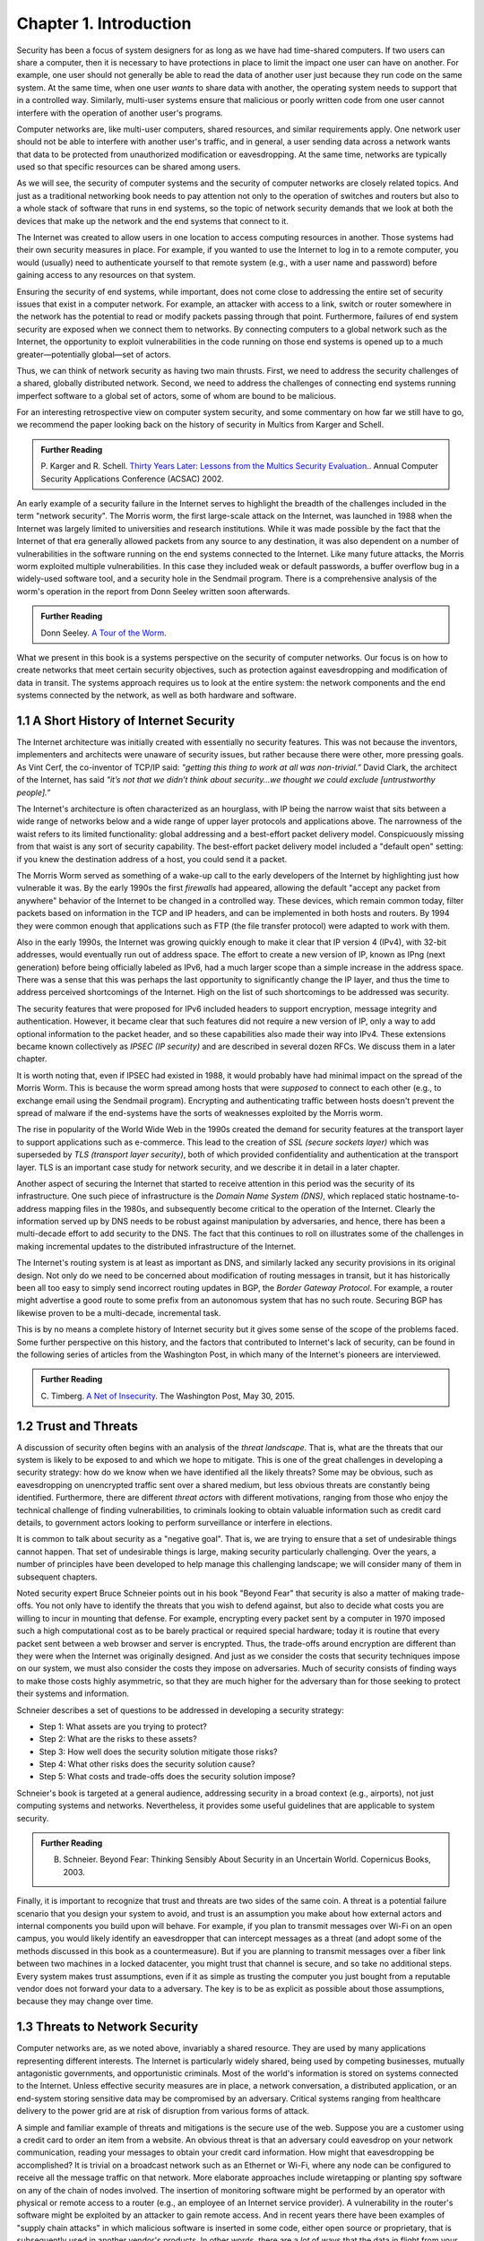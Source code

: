 Chapter 1.  Introduction
=========================


.. New effort from Bruce


Security has been a focus of system designers for
as long as we have had time-shared computers. If two users can share a
computer, then it is necessary to have protections in place to limit
the impact one user can have on another. For example, one user should
not generally be able to read the data of another user just because
they run code on the same system. At the same time, when one user
*wants* to share data with another, the operating system needs to
support that in a controlled way. Similarly, multi-user systems ensure
that malicious or poorly written code from one user cannot interfere
with the operation of another user's programs.

Computer networks are, like multi-user computers, shared resources,
and similar requirements apply. One network user should not be able to
interfere with another user's traffic, and in general, a user sending
data across a network wants that data to be protected from
unauthorized modification or eavesdropping. At the same time, networks
are typically used so that specific resources can be shared among
users.

As we will see, the security of computer systems and the security of
computer networks are closely related topics. And just as a
traditional networking book needs to pay attention not only to the
operation of switches and routers but also to a whole stack of
software that runs in end systems, so the topic of network security
demands that we look at both the devices that make up the network and
the end systems that connect to it.

The Internet was created to allow users in one location to
access computing resources in another. Those systems had their own
security measures in place. For example, if you wanted to use the Internet
to log in to a remote computer, you would (usually) need to authenticate
yourself to that remote system (e.g., with a user name and password) before
gaining access to any resources on that system.

Ensuring the security of end systems, while important, does not come
close to addressing the entire set of security issues that exist in a
computer network. For example, an attacker with access to a link,
switch or router somewhere in the network has the potential to read or
modify packets passing through that point. Furthermore, failures of
end system security are exposed when we connect them to networks. By
connecting computers to a global network such as the Internet, the
opportunity to exploit vulnerabilities in the code running on those
end systems is opened up to a much greater—potentially global—set
of actors.

Thus, we can think of network security as having two main
thrusts. First, we need to address the security challenges of a
shared, globally distributed network. Second, we need to address the
challenges of connecting end systems running imperfect software to
a global set of actors, some of whom are bound to be malicious.

For an interesting retrospective view on computer system security, and some
commentary on how far we still have to go, we recommend the paper
looking back on the history of security in Multics from Karger and
Schell.

.. admonition:: Further Reading

   P. Karger and R. Schell. `Thirty Years Later: Lessons from the
   Multics Security
   Evaluation. <https://www.acsac.org/2002/papers/classic-multics.pdf>`__.
   Annual Computer Security Applications Conference (ACSAC) 2002.


An early example of a security failure in the Internet serves to
highlight the breadth of the challenges included in the term "network
security". The Morris worm, the first large-scale attack on the
Internet, was launched in 1988 when the Internet was largely limited to
universities and research institutions. While it was made possible by
the fact that the Internet of that era generally allowed packets from
any source to any destination, it was also dependent on a number of
vulnerabilities in the software running on the end systems connected
to the Internet. Like many future attacks, the Morris worm exploited
multiple vulnerabilities. In this case they included weak or default
passwords, a buffer overflow bug in a widely-used software tool,
and a security hole in the Sendmail program. There is a comprehensive
analysis of the worm's operation in the report from Donn Seeley
written soon afterwards.

.. admonition:: Further Reading

  Donn Seeley. `A Tour of the
  Worm <http://www.cs.unc.edu/~jeffay/courses/nidsS05/attacks/seely-RTMworm-89.html>`__.

What we present in this book is a systems perspective on the
security of computer networks. Our focus is on how to create networks
that meet certain security objectives, such as protection against
eavesdropping and modification of data in transit. The systems
approach requires us to look at the entire system: the network
components and the end systems connected by the network, as well as both hardware
and software.

1.1 A Short History of Internet Security
----------------------------------------

The Internet architecture was initially created with essentially no
security features. This was not because the inventors, implementers and
architects were unaware of security issues, but rather because there
were other, more pressing goals. As Vint Cerf, the co-inventor of
TCP/IP said: *"getting this thing to work at all was
non-trivial.”* David Clark, the architect of the Internet, has said
*"it’s not that we didn’t think about security…we thought we could
exclude [untrustworthy people].”*

The Internet's architecture is often characterized as an hourglass,
with IP being the narrow waist that sits between a wide range of
networks below and a wide range of upper layer protocols and
applications above. The narrowness of the waist refers to its limited
functionality: global addressing and a best-effort packet delivery
model. Conspicuously missing from that waist is any sort of security
capability. The best-effort packet delivery model included a "default
open" setting: if you knew the destination address of a host, you
could send it a packet.

.. could include something about decentralization

The Morris Worm served as something of a wake-up call to the early
developers of the Internet by highlighting just how vulnerable it
was. By the early 1990s the first *firewalls* had appeared, allowing the
default "accept any packet from anywhere" behavior of the Internet to
be changed in a controlled way. These devices, which remain common
today, filter packets based on information in the TCP and IP headers,
and can be implemented in both hosts and routers. By 1994 they were
common enough that applications such as FTP (the file transfer
protocol) were adapted to work with them.

Also in the early 1990s, the Internet was growing quickly enough to make it clear
that IP version 4 (IPv4), with 32-bit addresses, would eventually run
out of address space. The effort to create a new version of IP, known
as IPng (next generation) before being officially labeled as IPv6, had
a much larger scope than a simple increase in the address space. There
was a sense that this was perhaps the last opportunity to
significantly change the IP layer, and thus the time to address
perceived shortcomings of the Internet. High on the list of such
shortcomings to be addressed was security.

The security features that were proposed for IPv6 included headers to
support encryption, message integrity and authentication. However, it
became clear that such features did not require a new version of IP,
only a way to add optional information to the packet
header, and so these capabilities also made their way into IPv4. These
extensions became known collectively as *IPSEC (IP security)* and are
described in several dozen RFCs. We discuss them in a later chapter.

It is worth noting that, even if IPSEC had
existed in 1988, it would probably have had minimal impact on the
spread of the Morris Worm. This is because the worm spread among
hosts that were *supposed* to connect to each other (e.g., to exchange
email using the Sendmail program). Encrypting and authenticating traffic
between hosts doesn't prevent the spread of malware
if the end-systems have the sorts of
weaknesses exploited by the Morris worm.

The rise in popularity of the World Wide Web in the 1990s created the
demand for security features at the transport layer to support
applications such as e-commerce. This lead to the creation of *SSL
(secure sockets layer)* which was superseded by *TLS (transport layer
security)*, both of which provided confidentiality and authentication
at the transport layer. TLS is an important case study for network
security, and we describe it in detail in a later chapter.

Another aspect of securing the Internet that started to receive
attention in this period was the security of its infrastructure. One
such piece of infrastructure is the *Domain Name System (DNS)*,
which replaced static hostname-to-address mapping files in the 1980s, and subsequently
become critical to the operation of the Internet. Clearly the
information served up by DNS needs to be robust against manipulation
by adversaries, and hence, there has been a multi-decade effort to add
security to the DNS. The fact that this continues to roll on
illustrates some of the challenges in making incremental updates to
the distributed infrastructure of the Internet.

The Internet's routing system is at least as important as DNS, and
similarly lacked any security provisions in its original design. Not
only do we need to be concerned about modification of routing messages
in transit, but it has historically been all too easy to simply send
incorrect routing updates in BGP, the *Border Gateway Protocol*.
For example, a router might advertise a good route to
some prefix from an autonomous system that has no such route.
Securing BGP has likewise proven to be a multi-decade, incremental task.

This is by no means a complete history of Internet security but it
gives some sense of the scope of the problems faced. Some further
perspective on this history, and the factors that contributed to
Internet's lack of security, can be found in the following series
of articles from the Washington Post, in which many of the Internet's
pioneers are interviewed.


.. admonition:: Further Reading

  C. Timberg. `A Net of Insecurity
  <https://www.washingtonpost.com/sf/business/2015/05/30/net-of-insecurity-part-1/>`__.
  The Washington Post, May 30, 2015.

1.2 Trust and Threats
----------------------

A discussion of security often begins with an analysis of the *threat
landscape*. That is, what are the threats that our system is likely to
be exposed to and which we hope to mitigate. This is one of the great
challenges in developing a security strategy: how do we know when we
have identified all the likely threats? Some may be obvious, such as
eavesdropping on unencrypted traffic sent over a shared medium, but
less obvious threats are constantly being identified. Furthermore,
there are different *threat actors* with different motivations,
ranging from those who enjoy the technical challenge of finding
vulnerabilities, to criminals looking to obtain valuable information
such as credit card details, to government actors looking to perform
surveillance or interfere in elections.

It is common to talk about security as a "negative goal". That is, we
are trying to ensure that a set of undesirable things cannot
happen. That set of undesirable things is large, making security
particularly challenging. Over the years, a number of principles have
been developed to help manage this challenging landscape; we will
consider many of them in subsequent chapters.

Noted security expert Bruce Schneier points out in his book
"Beyond Fear" that security is also a matter of making trade-offs. You not
only have to identify the threats that you wish to defend against, but
also to decide what costs you are willing to incur in mounting
that defense. For example, encrypting every packet sent by a computer
in 1970 imposed such a high computational cost as to be barely
practical or required special hardware; today it is routine that every
packet sent between a web browser and server is encrypted. Thus, the
trade-offs around encryption are different than they were when the
Internet was originally designed. And just as we consider the costs
that security techniques impose on our system, we must also consider
the costs they impose on adversaries. Much of security consists of
finding ways to make those costs highly asymmetric, so that they are
much higher for the adversary than for those seeking to protect their
systems and information.


Schneier describes a set of questions to be addressed in developing a
security strategy:

* Step 1: What assets are you trying to protect?
* Step 2: What are the risks to these assets?
* Step 3: How well does the security solution mitigate those risks?
* Step 4: What other risks does the security solution cause?
* Step 5: What costs and trade-offs does the security solution impose?

Schneier's book is targeted at a general audience, addressing
security in a broad context (e.g., airports), not just computing systems and
networks. Nevertheless, it provides some useful guidelines that are
applicable to system security.


.. admonition:: Further Reading

  B. Schneier. Beyond Fear: Thinking Sensibly About Security in an
     Uncertain World. Copernicus Books, 2003.

Finally, it is important to recognize that trust and threats are two
sides of the same coin. A threat is a potential failure scenario that
you design your system to avoid, and trust is an assumption you make
about how external actors and internal components you build upon will
behave. For example, if you plan to transmit messages over Wi-Fi on an
open campus, you would likely identify an eavesdropper that can
intercept messages as a threat (and adopt some of the methods
discussed in this book as a countermeasure). But if you are planning
to transmit messages over a fiber link between two machines in a
locked datacenter, you might trust that channel is secure, and so take
no additional steps.  Every system makes trust assumptions, even if it
as simple as trusting the computer you just bought from a reputable
vendor does not forward your data to a adversary. The key is
to be as explicit as possible about those assumptions, because they
may change over time.



1.3 Threats to Network Security
-------------------------------



.. from the original book chapter - somewhat edited to follow the above text

Computer networks are, as we noted above, invariably a shared
resource. They are used by many applications representing different
interests. The Internet is particularly widely shared, being used by
competing businesses, mutually antagonistic governments, and
opportunistic criminals. Most of the world's information is stored on
systems connected to the Internet. Unless effective security measures
are in place, a network conversation, a distributed application, or an
end-system storing sensitive data may be compromised by an
adversary. Critical systems ranging from healthcare delivery to the
power grid are at risk of disruption from various forms of attack.


A simple and familiar example of threats and mitigations is the secure use of the web. Suppose
you are a customer using a credit card to order an item from a website.
An obvious threat is that an adversary could eavesdrop on your network
communication, reading your messages to obtain your credit card
information. How might that eavesdropping be accomplished? It is trivial
on a broadcast network such as an Ethernet or Wi-Fi, where any node can
be configured to receive all the message traffic on that network. More
elaborate approaches include wiretapping or planting spy software on
any of the chain of nodes involved. The insertion of monitoring
software might be performed by an operator with physical or
remote access to a router (e.g., an employee of an Internet service
provider). A vulnerability in the router's software might be exploited
by an attacker
to gain remote access. And in recent years there have been examples of
"supply chain attacks" in which malicious software is inserted in some
code, either open source or proprietary, that is subsequently used in
another vendor's products. In other words, there are a *lot* of ways
that the data in flight from your browser to the website might end up
in the hands of an attacker.

While various steps can be taken to secure the devices along the path
traveled by your data, it is relatively straightforward today to
encrypt all messages such that even if an adversary has access to the
data, they are unable to *understand* the message contents. A protocol that does
so is said to provide *confidentiality*. Taking the concept a step
farther, concealing the quantity and destination of communication is
called *traffic confidentiality*—because merely knowing where
traffic is going, and how much, can be useful to an adversary in some
situations.

Confidentiality alone is not sufficient. An adversary who can’t read
the contents of your encrypted message might nevertheless be able to
modify it. By changing a few bits, it might be possible to order a
completely different item or perhaps 1000 units of the item. There are
techniques to detect, if not prevent, such tampering. A protocol that
detects such message tampering is said to provide
*integrity*. Similarly, an attacker might capture a message and
send it again at another time, which might cause a duplicate purchase,
for example. This is called a *replay attack* and prevention of such
attacks is a common requirement of security protocols.

Another threat to the customer is unknowingly being directed to a
false website. This can result from a Domain Name System (DNS) attack,
in which false information is entered in a DNS server or the name
service cache of the customer’s computer. This leads to translating a
correct URL into an incorrect IP address—the address of a false
website.  It is also common to create websites with domain names that
look like they might be legitimate. A protocol that ensures that you
really are talking to whom you think you are is said to provide
*authentication*. Authentication is separate from but also requires integrity, since it is
meaningless to say that a message came from a certain participant if
it is no longer the same message.

The owner of the website can be attacked as well. Some websites have
been defaced; the files that make up the website content have been
remotely accessed and modified without authorization. That is an issue
of *access control*, enforcing the rules regarding who is allowed to do
what. Websites are also subject to *Denial-of-Service (DoS)*
attacks, during which would-be customers are unable to access the
website because it is being overwhelmed by bogus requests. Ensuring a
degree of access is called *availability*.

In addition to these issues, the Internet has notably been used as a
means for deploying malicious code, generally called *malware*, that
exploits vulnerabilities in end systems. *Worms*, of which the Morris
worm is a famous example, are pieces of
self-replicating code that spread over networks.
*Viruses* differ slightly from worms, in that they are spread by the transmission of infected files.
Once infected, machines can then be arranged into *botnets*, in which
a set of compromised machines are harnessed together
to inflict further harm, such as launching DoS attacks.

We will look further into these various classes of threats and the
measures developed to mitigate them in the following chapters. For a
solid introduction to system security we recommend the chapter below
from Saltzer and Kaashoek. Their perspective is grounded in *Operating
System (OS)* design, which is the context for much of the foundational
work in security. In that setting, finding the right balance between
sharing (so users can access each other's files) and security (so you
can keep users from accessing your private data) is a central
challenge. Security is easiest when the answer is always "no".


.. admonition:: Further Reading

  J. Saltzer and F. Kaashoek. `Principles of Computer System Design: An
     Introduction. Chapter 11
     <https://ocw.mit.edu/courses/res-6-004-principles-of-computer-system-design-an-introduction-spring-2009/pages/online-textbook/>`__. Morgan
     Kaufmann Publishers, 2009.

